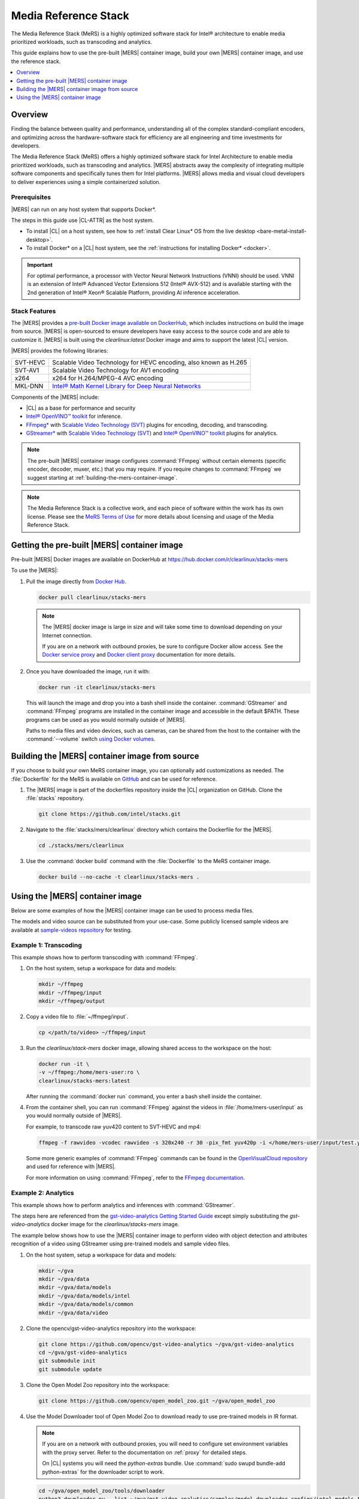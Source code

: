 .. _mers:

Media Reference Stack
#####################

The Media Reference Stack (MeRS) is a highly optimized software stack for
Intel® architecture to enable media prioritized workloads, such as transcoding and analytics.

This guide explains how to use the pre-built |MERS| container image, build
your own |MERS| container image, and use the reference stack.

.. contents::
   :local:
   :depth: 1

Overview
********

Finding the balance between quality and performance, understanding all of the
complex standard-compliant encoders, and optimizing across the
hardware-software stack for efficiency are all engineering and time
investments for developers.

The Media Reference Stack (MeRS) offers a highly optimized software stack for Intel Architecture to enable media prioritized workloads, such as
transcoding and analytics. |MERS| abstracts away the complexity of 
integrating multiple software components and specifically tunes them for Intel platforms. |MERS| allows media and visual cloud developers to deliver experiences using a simple containerized solution. 

Prerequisites
=============

|MERS| can run on any host system that supports Docker\*.

The steps in this guide use |CL-ATTR| as the host system.

- To install |CL| on a host system, see how to 
  :ref:`install Clear Linux* OS from the live desktop
  <bare-metal-install-desktop>`. 

- To install Docker* on a |CL| host system, see
  the :ref:`instructions for installing Docker* <docker>`.

.. important:: 

   For optimal performance, a processor with Vector Neural Network
   Instructions (VNNI) should be used. VNNI is an extension of Intel® 
   Advanced Vector Extensions 512 (Intel® AVX-512) and is available starting 
   with the 2nd generation of Intel® Xeon® Scalable Platform, providing AI 
   inference acceleration.

Stack Features
==============

The |MERS| provides a `pre-built Docker image available on DockerHub
<https://hub.docker.com/r/clearlinux/stacks-mers>`_, which includes
instructions on build the image from source. |MERS| is open-sourced to ensure
developers have easy access to the source code and are able to customize it.
|MERS| is built using the *clearlinux:latest* Docker image and aims to support the latest |CL| version.

|MERS| provides the following libraries:

.. list-table::
   :widths: auto

   * - SVT-HEVC
     - Scalable Video Technology for HEVC encoding, also known as H.265
   * - SVT-AV1
     - Scalable Video Technology for AV1 encoding
   * - x264
     - x264 for H.264/MPEG-4 AVC encoding
   * - MKL-DNN
     - `Intel® Math Kernel Library for Deep Neural Networks <https://01.org/mkl-dnn>`_

Components of the |MERS| include:

* |CL| as a base for performance and security

* `Intel® OpenVINO™ toolkit
  <https://01.org/openvinotoolkit>`_ for inference.

* `FFmpeg* <https://www.ffmpeg.org>`_ with `Scalable Video Technology (SVT)
  <https://01.org/svt>`_ plugins for encoding, decoding, and transcoding.

* `GStreamer* <https://gstreamer.freedesktop.org/>`_  with `Scalable Video
  Technology (SVT) <https://01.org/svt>`_ and `Intel® OpenVINO™ toolkit
  <https://01.org/openvinotoolkit>`_ plugins for analytics.

.. note::

   The pre-built |MERS| container image configures :command:`FFmpeg` without
   certain elements (specific encoder, decoder, muxer, etc.) that you may
   require. If you require changes to :command:`FFmpeg` we suggest starting at :ref:`building-the-mers-container-image`.

.. note::

   The Media Reference Stack is a collective work, and each piece of software
   within the work has its own license. Please see the `MeRS Terms of Use
   <https://clearlinux.org/stacks/media/terms-of-use>`_ for more details about licensing and usage of the Media Reference Stack.


Getting the pre-built |MERS| container image
********************************************

Pre-built |MERS| Docker images are available on DockerHub at
https://hub.docker.com/r/clearlinux/stacks-mers


To use the |MERS|:

#. Pull the image directly from `Docker Hub
   <https://hub.docker.com/r/clearlinux/stacks-mers>`_. 

   .. code-block:: bash

      docker pull clearlinux/stacks-mers

   .. note ::

      The |MERS| docker image is large in size and will take some time to
      download depending on your Internet connection.

      If you are on a network with outbound proxies, be sure to configure Docker allow access. See the `Docker service proxy
      <https://docs.docker.com/config/daemon/systemd/#httphttps-proxy>`_ and
      `Docker client proxy
      <https://docs.docker.com/network/proxy/#configure-the-docker-client>`_
      documentation for more details.
      
#. Once you have downloaded the image, run it with:

   .. code-block:: bash

      docker run -it clearlinux/stacks-mers

   This will launch the image and drop you into a bash shell inside the
   container. :command:`GStreamer` and :command:`FFmpeg` programs are
   installed in the container image and accessible in the default $PATH. These programs can be used as you would normally outside of |MERS|.

   Paths to media files and video devices, such as cameras, can be shared from the host to the container with the :command:`--volume` switch 
   `using Docker  volumes <https://docs.docker.com/storage/volumes/>`_.

.. _building-the-mers-container-image:

Building the |MERS| container image from source
***********************************************

If you choose to build your own MeRS container image, you can optionally add
customizations as needed. The :file:`Dockerfile` for the MeRS is available on
`GitHub <https://github.com/intel/stacks/tree/master/mers>`_ and
can be used for reference.

#. The |MERS| image is part of the dockerfiles repository inside the |CL|
   organization on GitHub. Clone the :file:`stacks` repository.

   .. code-block:: bash

      git clone https://github.com/intel/stacks.git

#. Navigate to the :file:`stacks/mers/clearlinux` directory which contains 
   the Dockerfile for the |MERS|.
   
   .. code-block:: bash

      cd ./stacks/mers/clearlinux
       
#. Use the :command:`docker build` command with the :file:`Dockerfile` to the
   MeRS container image.

   .. code-block:: bash

      docker build --no-cache -t clearlinux/stacks-mers .

Using the |MERS| container image
********************************

Below are some examples of how the |MERS| container image can be used to
process media files.

The models and video source can be substituted from your use-case. Some
publicly licensed sample videos are available at `sample-videos repsoitory
<https://github.com/intel-iot-devkit/sample-videos>`_ for testing.


Example 1: Transcoding
======================

This example shows how to perform transcoding with :command:`FFmpeg`.

#. On the host system, setup a workspace for data and models:

   .. code:: bash

      mkdir ~/ffmpeg
      mkdir ~/ffmpeg/input
      mkdir ~/ffmpeg/output

#. Copy a video file to :file:`~/ffmpeg/input`. 

   .. code:: bash

      cp </path/to/video> ~/ffmpeg/input

#. Run the *clearlinux/stack-mers* docker image, allowing shared access to the
   workspace on the host:


   .. code:: bash

      docker run -it \
      -v ~/ffmpeg:/home/mers-user:ro \
      clearlinux/stacks-mers:latest

   After running the :command:`docker run` command, you enter a bash shell
   inside the container. 

#. From the container shell, you can run :command:`FFmpeg` against the videos
   in :file:`/home/mers-user/input` as you would normally outside of |MERS|.

   For example, to transcode raw yuv420 content to SVT-HEVC and mp4:

   .. code:: bash

      ffmpeg -f rawvideo -vcodec rawvideo -s 320x240 -r 30 -pix_fmt yuv420p -i </home/mers-user/input/test.yuv> -c:v libsvt_hevc -y </home/mers-user/output/test.mp4>
      
   Some more generic examples of :command:`FFmpeg` commands can be found in
   the `OpenVisualCloud repository
   <https://github.com/OpenVisualCloud/Dockerfiles/blob/master/doc/ffmpeg.md>`_ and used for reference with |MERS|.

   For more information on using :command:`FFmpeg`, refer to the `FFmpeg
   documentation <https://ffmpeg.org/documentation.html>`_.

Example 2: Analytics
====================

This example shows how to perform analytics and inferences with
:command:`GStreamer`.

The steps here are referenced from the `gst-video-analytics Getting Started
Guide <https://github.com/opencv/gst-video-analytics/wiki>`_ except simply
substituting the *gst-video-analytics* docker image for the
*clearlinux/stacks-mers* image.

The example below shows how to use the |MERS| container image to perform 
video with object detection and attributes recognition of a video using GStreamer using pre-trained models and sample video files.

#. On the host system, setup a workspace for data and models:

   .. code:: bash

      mkdir ~/gva
      mkdir ~/gva/data
      mkdir ~/gva/data/models
      mkdir ~/gva/data/models/intel
      mkdir ~/gva/data/models/common
      mkdir ~/gva/data/video

#. Clone the opencv/gst-video-analytics repository into the workspace:

   .. code:: bash

      git clone https://github.com/opencv/gst-video-analytics ~/gva/gst-video-analytics
      cd ~/gva/gst-video-analytics
      git submodule init
      git submodule update

#. Clone the Open Model Zoo repository into the workspace:

   .. code:: bash

      git clone https://github.com/opencv/open_model_zoo.git ~/gva/open_model_zoo
      
#. Use the Model Downloader tool of Open Model Zoo to download ready to use
   pre-trained models in IR format.

   .. note::
      
      If you are on a network with outbound proxies, you will need to
      configure set environment variables with the proxy server. 
      Refer to the documentation on :ref:`proxy` for detailed steps.

      On |CL| systems you will need the *python-extras* bundle. 
      Use :command:`sudo swupd bundle-add python-extras` for the downloader script to work.

   .. code:: bash

      cd ~/gva/open_model_zoo/tools/downloader 
      python3 downloader.py --list ~/gva/gst-video-analytics/samples/model_downloader_configs/intel_models_for_samples.LST -o ~/gva/data/models/intel
  
  
#. Copy a video file in h264 or mp4 format to :file:`~/gva/data/video`. Any
   video with cars, pedestrians, human bodies, and/or human faces can be used.

   .. code:: bash

      git clone https://github.com/intel-iot-devkit/sample-videos.git ~/gva/data/video

   This example simply clones all the video files from the `sample-videos
   repsoitory <https://github.com/intel-iot-devkit/sample-videos>`_.
   
#. From a desktop terminal, allow local access to the X host display. 

   .. code:: bash

      xhost local:root

      export DATA_PATH=~/gva/data
      export GVA_PATH=~/gva/gst-video-analytics
      export MODELS_PATH=~/gva/data/models
      export INTEL_MODELS_PATH=~/gva/data/models/intel
      export VIDEO_EXAMPLES_PATH=~/gva/data/video

#. Run the *clearlinux/stack-mers* docker image, allowing shared access to 
   the X server and workspace on the host:

   .. code:: bash

      docker run -it --runtime=runc --net=host \
      -v ~/.Xauthority:/root/.Xauthority \
      -v /tmp/.X11-unix:/tmp/.X11-unix \
      -e DISPLAY=$DISPLAY \
      -e HTTP_PROXY=$HTTP_PROXY \
      -e HTTPS_PROXY=$HTTPS_PROXY \
      -e http_proxy=$http_proxy \
      -e https_proxy=$https_proxy \
      -v $GVA_PATH:/home/mers-user/gst-video-analytics \      
      -v $INTEL_MODELS_PATH:/home/mers-user/intel_models \
      -v $MODELS_PATH:/home/mers-user/models \
      -v $VIDEO_EXAMPLES_PATH:/home/mers-user/video-examples \
      -e MODELS_PATH=/home/mers-user/intel_models:/home/mers-user/models \      
      -e VIDEO_EXAMPLES_DIR=/home/mers-user/video-examples \
      clearlinux/stacks-mers:latest

   .. note:: 

      In the :command:`docker run` command above:

      - :command:`--runtime=runc` specifies the container runtime to be
        *runc* for this container. It is needed for correct interaction with X
        server.

      - :command:`--net=host` provides host network access to container. It is
        needed for correct interaction with X server.
      
      - Files :file:`~/.Xauthority` and :file:`/tmp/.X11-unix` mapped to the
        container are needed to ensure smooth authentication with X server.
      
      - :command:`-v` instances are needed to map host system directories
        inside Docker container.
      
      - :command:`-e` instances set Docker container environment variables.
        Samples need them some of them set correctly to operate. Proxy variables
        are needed if host is behind firewall.
      

   After running the :command:`docker run` command, it will drop you into a
   bash shell inside the container. 

#. From the container shell, run a sample analytics program in 
   :file:`~/gva/gst-video-analytics/samples` against your video source.

   Below are sample analytics that can be run against the sample videos.
   Choose one to run:

   - Samples with *face detection and classification*:

     .. code:: bash

        ./gst-video-analytics/samples/shell/face_detection_and_classification.sh $VIDEO_EXAMPLES_DIR/face-demographics-walking-and-pause.mp4
        ./gst-video-analytics/samples/shell/face_detection_and_classification.sh $VIDEO_EXAMPLES_DIR/face-demographics-walking.mp4
        ./gst-video-analytics/samples/shell/face_detection_and_classification.sh $VIDEO_EXAMPLES_DIR/head-pose-face-detection-female-and-male.mp4
        ./gst-video-analytics/samples/shell/face_detection_and_classification.sh $VIDEO_EXAMPLES_DIR/head-pose-face-detection-male.mp4
        ./gst-video-analytics/samples/shell/face_detection_and_classification.sh $VIDEO_EXAMPLES_DIR/head-pose-face-detection-female.mp4
      
     When running, a video with object detection and attributes recognition
     (bounding boxes around faces with recognized attributes) should be
     played.
     
     .. figure:: /_figures/stacks/mers-fig-1.png
        :scale: 60%
        :align: center
        :alt: Face detection with the Clear Linux* OS Media Reference Stack

        Figure 1: Screenshot of |MERS| running face detection with GSTreamer
        and OpenVINO.

   - Sample with  *vehicle detection*:

     .. code:: bash

        ./gst-video-analytics/samples/shell/vehicle_detection_2sources_cpu.sh $VIDEO_EXAMPLES_DIR/car-detection.mp4
   
     When running, a video with object detection and attributes recognition
     (bounding boxes around vehicles with recognized attributes) should be
     played.

     .. figure:: /_figures/stacks/mers-fig-2.png
        :scale: 60%
        :align: center
        :alt: Vehicle detection with the Clear Linux* OS Media Reference Stack
        
        Figure 2: Screenshot of |MERS| running vehicle detection with
        GSTreamer and OpenVINO.

   - Sample with *FPS measurement*:

     .. code:: bash

       ./gst-video-analytics/samples/shell/console_measure_fps_cpu.sh $VIDEO_EXAMPLES_DIR/bolt-detection.mp4
